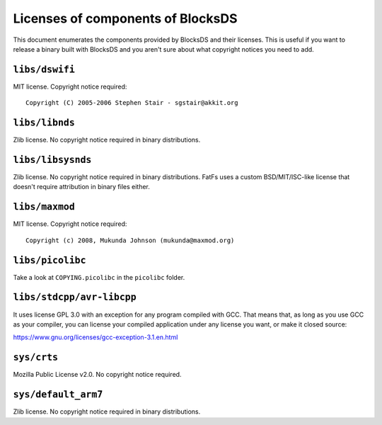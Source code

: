 ##################################
Licenses of components of BlocksDS
##################################

This document enumerates the components provided by BlocksDS and their licenses.
This is useful if you want to release a binary built with BlocksDS and you
aren't sure about what copyright notices you need to add.

``libs/dswifi``
===============

MIT license. Copyright notice required:

::

    Copyright (C) 2005-2006 Stephen Stair - sgstair@akkit.org

``libs/libnds``
===============

Zlib license. No copyright notice required in binary distributions.

``libs/libsysnds``
==================

Zlib license. No copyright notice required in binary distributions. FatFs uses a
custom BSD/MIT/ISC-like license that doesn't require attribution in binary files
either.

``libs/maxmod``
===============

MIT license. Copyright notice required:

::

    Copyright (c) 2008, Mukunda Johnson (mukunda@maxmod.org)

``libs/picolibc``
=================

Take a look at ``COPYING.picolibc`` in the ``picolibc`` folder.

``libs/stdcpp/avr-libcpp``
==========================

It uses license GPL 3.0 with an exception for any program compiled with GCC.
That means that, as long as you use GCC as your compiler, you can license your
compiled application under any license you want, or make it closed source:

https://www.gnu.org/licenses/gcc-exception-3.1.en.html

``sys/crts``
============

Mozilla Public License v2.0. No copyright notice required.

``sys/default_arm7``
====================

Zlib license. No copyright notice required in binary distributions.
